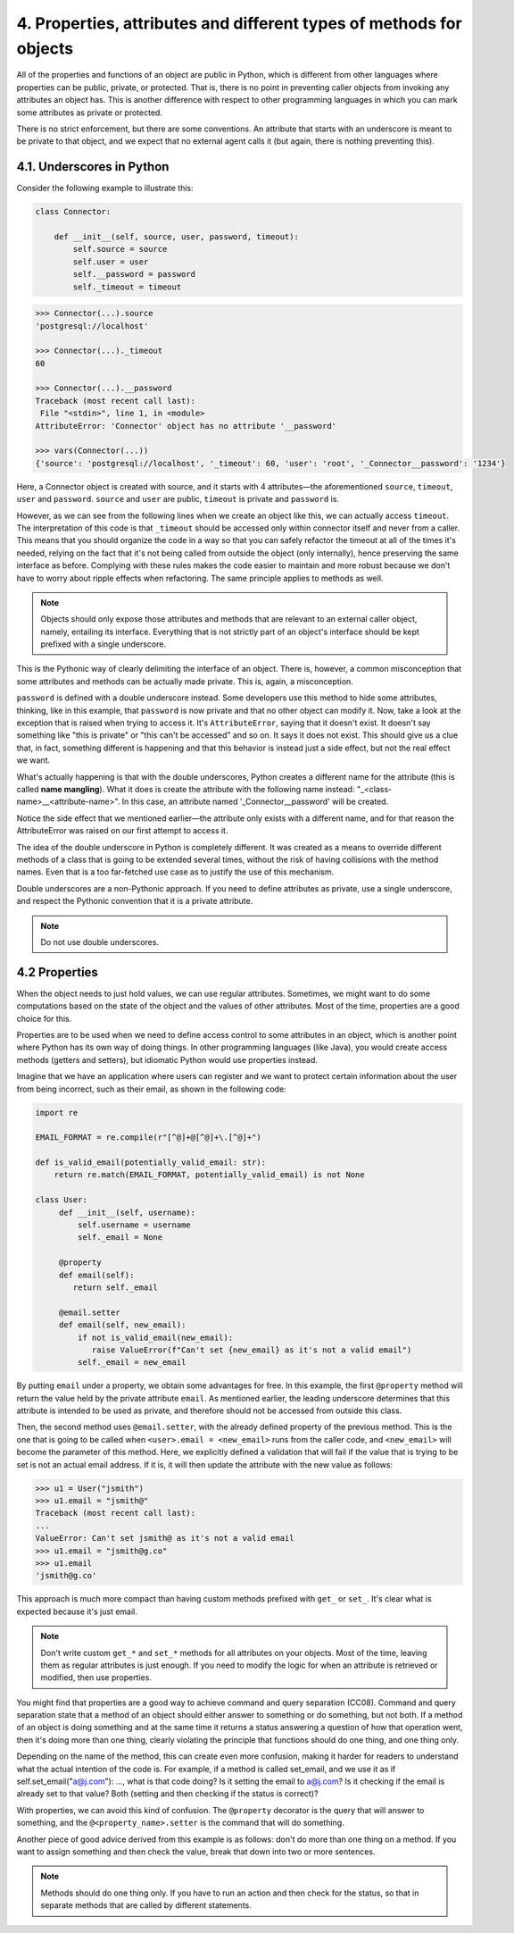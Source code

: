 4. Properties, attributes and different types of methods for objects
********************************************************************

All of the properties and functions of an object are public in Python, which is different from other languages where
properties can be public, private, or protected. That is, there is no point in preventing caller objects from invoking
any attributes an object has. This is another difference with respect to other programming languages in which you can
mark some attributes as private or protected.

There is no strict enforcement, but there are some conventions. An attribute that starts with an underscore is meant to
be private to that object, and we expect that no external agent calls it (but again, there is nothing preventing this).

4.1. Underscores in Python
++++++++++++++++++++++++++

Consider the following example to illustrate this:

.. code-block:: python

    class Connector:

        def __init__(self, source, user, password, timeout):
            self.source = source
            self.user = user
            self.__password = password
            self._timeout = timeout

.. code-block:: python

    >>> Connector(...).source
    'postgresql://localhost'

    >>> Connector(...)._timeout
    60

    >>> Connector(...).__password
    Traceback (most recent call last):
     File "<stdin>", line 1, in <module>
    AttributeError: 'Connector' object has no attribute '__password'

    >>> vars(Connector(...))
    {'source': 'postgresql://localhost', '_timeout': 60, 'user': 'root', '_Connector__password': '1234'}

Here, a Connector object is created with source, and it starts with 4 attributes—the
aforementioned ``source``, ``timeout``, ``user`` and ``password``. ``source`` and ``user`` are public, ``timeout`` is
private and ``password`` is.

However, as we can see from the following lines when we create an object like this, we can actually access ``timeout``.
The interpretation of this code is that ``_timeout`` should be accessed only within connector itself and never from a
caller. This means that you should organize the code in a way so that you can safely refactor the timeout at all of the
times it's needed, relying on the fact that it's not being called from outside the object (only internally), hence
preserving the same interface as before. Complying with these rules makes the code easier to maintain and more
robust because we don't have to worry about ripple effects when refactoring. The same principle applies to methods as
well.

.. note::

    Objects should only expose those attributes and methods that are relevant to an external caller object,
    namely, entailing its interface. Everything that is not strictly part of an object's interface should be kept prefixed
    with a single underscore.

This is the Pythonic way of clearly delimiting the interface of an object. There is, however, a common misconception
that some attributes and methods can be actually made private. This is, again, a misconception.

``password`` is defined with a double underscore instead. Some developers use this method to hide some attributes,
thinking, like in this example, that ``password`` is now private and that no other object can modify it. Now, take a
look at the exception that is raised when trying to access it. It's ``AttributeError``, saying that it doesn't exist.
It doesn't say something like "this is private" or "this can't be accessed" and so on. It says it does not exist. This
should give us a clue that, in fact, something different is happening and that this behavior is instead just a side
effect, but not the real effect we want.

What's actually happening is that with the double underscores, Python creates a different name for the attribute (this
is called **name mangling**). What it does is create the attribute with the following name instead:
"_<class-name>__<attribute-name>". In this case, an attribute named '_Connector__password' will be created.

Notice the side effect that we mentioned earlier—the attribute only exists with a different name, and for that reason
the AttributeError was raised on our first attempt to access it.

The idea of the double underscore in Python is completely different. It was created as a means to override different
methods of a class that is going to be extended several times, without the risk of having collisions with the method
names. Even that is a too far-fetched use case as to justify the use of this mechanism.

Double underscores are a non-Pythonic approach. If you need to define attributes as private, use a single underscore,
and respect the Pythonic convention that it is a private attribute.

.. note:: Do not use double underscores.

4.2 Properties
++++++++++++++

When the object needs to just hold values, we can use regular attributes. Sometimes, we might want to do some
computations based on the state of the object and the values of other attributes. Most of the time, properties are a
good choice for this.

Properties are to be used when we need to define access control to some attributes in an object, which is another point
where Python has its own way of doing things. In other programming languages (like Java), you would create access
methods (getters and setters), but idiomatic Python would use properties instead.

Imagine that we have an application where users can register and we want to protect certain information about the user
from being incorrect, such as their email, as shown in the following code:

.. code-block:: python

    import re

    EMAIL_FORMAT = re.compile(r"[^@]+@[^@]+\.[^@]+")

    def is_valid_email(potentially_valid_email: str):
        return re.match(EMAIL_FORMAT, potentially_valid_email) is not None

    class User:
         def __init__(self, username):
             self.username = username
             self._email = None

         @property
         def email(self):
            return self._email

         @email.setter
         def email(self, new_email):
             if not is_valid_email(new_email):
                raise ValueError(f"Can't set {new_email} as it's not a valid email")
             self._email = new_email


By putting ``email`` under a property, we obtain some advantages for free. In this example, the first ``@property``
method will return the value held by the private attribute ``email``. As mentioned earlier, the leading underscore
determines that this attribute is intended to be used as private, and therefore should not be accessed from outside this
class.

Then, the second method uses ``@email.setter``, with the already defined property of the previous method. This is the
one that is going to be called when ``<user>.email = <new_email>`` runs from the caller code, and ``<new_email>`` will
become the parameter of this method. Here, we explicitly defined a validation that will fail if the value that is trying
to be set is not an actual email address. If it is, it will then update the attribute with the new value as follows:

.. code-block:: python

    >>> u1 = User("jsmith")
    >>> u1.email = "jsmith@"
    Traceback (most recent call last):
    ...
    ValueError: Can't set jsmith@ as it's not a valid email
    >>> u1.email = "jsmith@g.co"
    >>> u1.email
    'jsmith@g.co'

This approach is much more compact than having custom methods prefixed with ``get_`` or ``set_``. It's clear what is
expected because it's just email.

.. note::

    Don't write custom ``get_*`` and ``set_*`` methods for all attributes on your objects. Most of the time, leaving
    them as regular attributes is just enough. If you need to modify the logic for when an attribute is retrieved or
    modified, then use properties.

You might find that properties are a good way to achieve command and query separation (CC08). Command and query
separation state that a method of an object should either answer to something or do something, but not both. If a method
of an object is doing something and at the same time it returns a status answering a question of how that operation
went, then it's doing more than one thing, clearly violating the principle that functions should do one thing, and one
thing only.

Depending on the name of the method, this can create even more confusion, making it harder for readers to understand
what the actual intention of the code is. For example, if a method is called set_email, and we use it as
if self.set_email("a@j.com"): ..., what is that code doing? Is it setting the email to a@j.com? Is it checking if the
email is already set to that value? Both (setting and then checking if the status is correct)?

With properties, we can avoid this kind of confusion. The ``@property`` decorator is the query that will answer to
something, and the ``@<property_name>.setter`` is the command that will do something.

Another piece of good advice derived from this example is as follows: don't do more than one thing on a method. If you
want to assign something and then check the value, break that down into two or more sentences.

.. note::

    Methods should do one thing only. If you have to run an action and then check for the status, so that in separate
    methods that are called by different statements.

